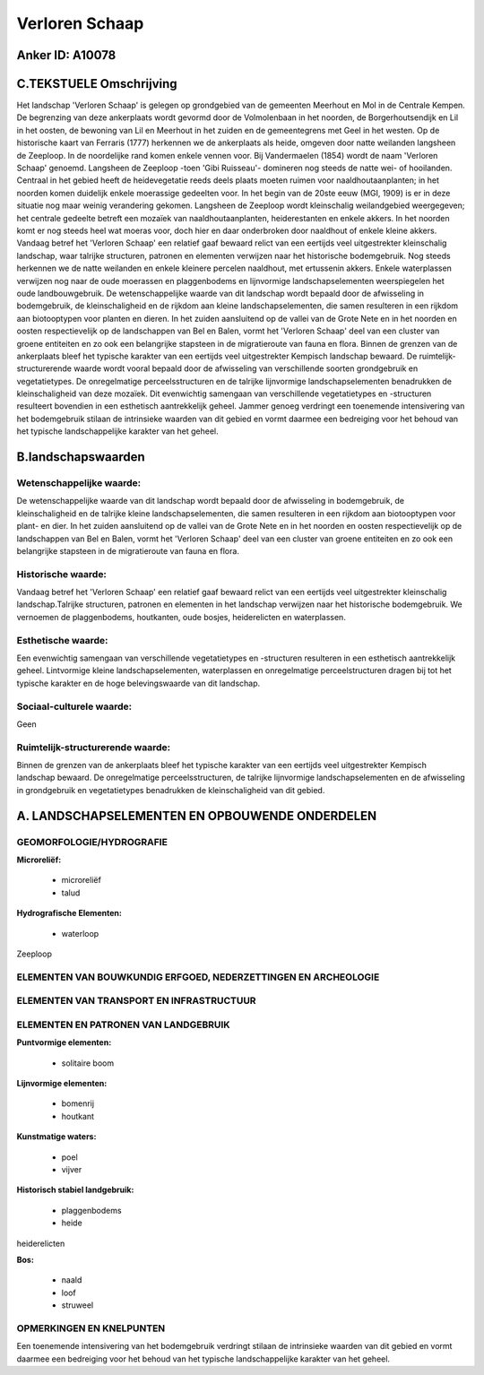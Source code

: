 Verloren Schaap
===============

Anker ID: A10078
----------------



C.TEKSTUELE Omschrijving
------------------------

Het landschap 'Verloren Schaap' is gelegen op grondgebied van de
gemeenten Meerhout en Mol in de Centrale Kempen. De begrenzing van deze
ankerplaats wordt gevormd door de Volmolenbaan in het noorden, de
Borgerhoutsendijk en Lil in het oosten, de bewoning van Lil en Meerhout
in het zuiden en de gemeentegrens met Geel in het westen. Op de
historische kaart van Ferraris (1777) herkennen we de ankerplaats als
heide, omgeven door natte weilanden langsheen de Zeeploop. In de
noordelijke rand komen enkele vennen voor. Bij Vandermaelen (1854) wordt
de naam 'Verloren Schaap' genoemd. Langsheen de Zeeploop -toen 'Gibi
Ruisseau'- domineren nog steeds de natte wei- of hooilanden. Centraal in
het gebied heeft de heidevegetatie reeds deels plaats moeten ruimen voor
naaldhoutaanplanten; in het noorden komen duidelijk enkele moerassige
gedeelten voor. In het begin van de 20ste eeuw (MGI, 1909) is er in deze
situatie nog maar weinig verandering gekomen. Langsheen de Zeeploop
wordt kleinschalig weilandgebied weergegeven; het centrale gedeelte
betreft een mozaïek van naaldhoutaanplanten, heiderestanten en enkele
akkers. In het noorden komt er nog steeds heel wat moeras voor, doch
hier en daar onderbroken door naaldhout of enkele kleine akkers. Vandaag
betref het 'Verloren Schaap' een relatief gaaf bewaard relict van een
eertijds veel uitgestrekter kleinschalig landschap, waar talrijke
structuren, patronen en elementen verwijzen naar het historische
bodemgebruik. Nog steeds herkennen we de natte weilanden en enkele
kleinere percelen naaldhout, met ertussenin akkers. Enkele waterplassen
verwijzen nog naar de oude moerassen en plaggenbodems en lijnvormige
landschapselementen weerspiegelen het oude landbouwgebruik. De
wetenschappelijke waarde van dit landschap wordt bepaald door de
afwisseling in bodemgebruik, de kleinschaligheid en de rijkdom aan
kleine landschapselementen, die samen resulteren in een rijkdom aan
biotooptypen voor planten en dieren. In het zuiden aansluitend op de
vallei van de Grote Nete en in het noorden en oosten respectievelijk op
de landschappen van Bel en Balen, vormt het 'Verloren Schaap' deel van
een cluster van groene entiteiten en zo ook een belangrijke stapsteen in
de migratieroute van fauna en flora. Binnen de grenzen van de
ankerplaats bleef het typische karakter van een eertijds veel
uitgestrekter Kempisch landschap bewaard. De ruimtelijk-structurerende
waarde wordt vooral bepaald door de afwisseling van verschillende
soorten grondgebruik en vegetatietypes. De onregelmatige
perceelsstructuren en de talrijke lijnvormige landschapselementen
benadrukken de kleinschaligheid van deze mozaïek. Dit evenwichtig
samengaan van verschillende vegetatietypes en -structuren resulteert
bovendien in een esthetisch aantrekkelijk geheel. Jammer genoeg
verdringt een toenemende intensivering van het bodemgebruik stilaan de
intrinsieke waarden van dit gebied en vormt daarmee een bedreiging voor
het behoud van het typische landschappelijke karakter van het geheel.



B.landschapswaarden
-------------------


Wetenschappelijke waarde:
~~~~~~~~~~~~~~~~~~~~~~~~~

De wetenschappelijke waarde van dit landschap wordt bepaald door de
afwisseling in bodemgebruik, de kleinschaligheid en de talrijke kleine
landschapselementen, die samen resulteren in een rijkdom aan
biotooptypen voor plant- en dier. In het zuiden aansluitend op de vallei
van de Grote Nete en in het noorden en oosten respectievelijk op de
landschappen van Bel en Balen, vormt het 'Verloren Schaap' deel van een
cluster van groene entiteiten en zo ook een belangrijke stapsteen in de
migratieroute van fauna en flora.

Historische waarde:
~~~~~~~~~~~~~~~~~~~


Vandaag betref het 'Verloren Schaap' een relatief gaaf bewaard relict
van een eertijds veel uitgestrekter kleinschalig landschap.Talrijke
structuren, patronen en elementen in het landschap verwijzen naar het
historische bodemgebruik. We vernoemen de plaggenbodems, houtkanten,
oude bosjes, heiderelicten en waterplassen.

Esthetische waarde:
~~~~~~~~~~~~~~~~~~~

Een evenwichtig samengaan van verschillende
vegetatietypes en -structuren resulteren in een esthetisch aantrekkelijk
geheel. Lintvormige kleine landschapselementen, waterplassen en
onregelmatige perceelstructuren dragen bij tot het typische karakter en
de hoge belevingswaarde van dit landschap.


Sociaal-culturele waarde:
~~~~~~~~~~~~~~~~~~~~~~~~~


Geen

Ruimtelijk-structurerende waarde:
~~~~~~~~~~~~~~~~~~~~~~~~~~~~~~~~~

Binnen de grenzen van de ankerplaats bleef het typische karakter van
een eertijds veel uitgestrekter Kempisch landschap bewaard. De
onregelmatige perceelsstructuren, de talrijke lijnvormige
landschapselementen en de afwisseling in grondgebruik en vegetatietypes
benadrukken de kleinschaligheid van dit gebied.



A. LANDSCHAPSELEMENTEN EN OPBOUWENDE ONDERDELEN
-----------------------------------------------



GEOMORFOLOGIE/HYDROGRAFIE
~~~~~~~~~~~~~~~~~~~~~~~~~

**Microreliëf:**

 * microreliëf
 * talud


**Hydrografische Elementen:**

 * waterloop


Zeeploop

ELEMENTEN VAN BOUWKUNDIG ERFGOED, NEDERZETTINGEN EN ARCHEOLOGIE
~~~~~~~~~~~~~~~~~~~~~~~~~~~~~~~~~~~~~~~~~~~~~~~~~~~~~~~~~~~~~~~

ELEMENTEN VAN TRANSPORT EN INFRASTRUCTUUR
~~~~~~~~~~~~~~~~~~~~~~~~~~~~~~~~~~~~~~~~~

ELEMENTEN EN PATRONEN VAN LANDGEBRUIK
~~~~~~~~~~~~~~~~~~~~~~~~~~~~~~~~~~~~~

**Puntvormige elementen:**

 * solitaire boom


**Lijnvormige elementen:**

 * bomenrij
 * houtkant

**Kunstmatige waters:**

 * poel
 * vijver


**Historisch stabiel landgebruik:**

 * plaggenbodems
 * heide


heiderelicten

**Bos:**

 * naald
 * loof
 * struweel



OPMERKINGEN EN KNELPUNTEN
~~~~~~~~~~~~~~~~~~~~~~~~~

Een toenemende intensivering van het bodemgebruik verdringt stilaan de
intrinsieke waarden van dit gebied en vormt daarmee een bedreiging voor
het behoud van het typische landschappelijke karakter van het geheel.
